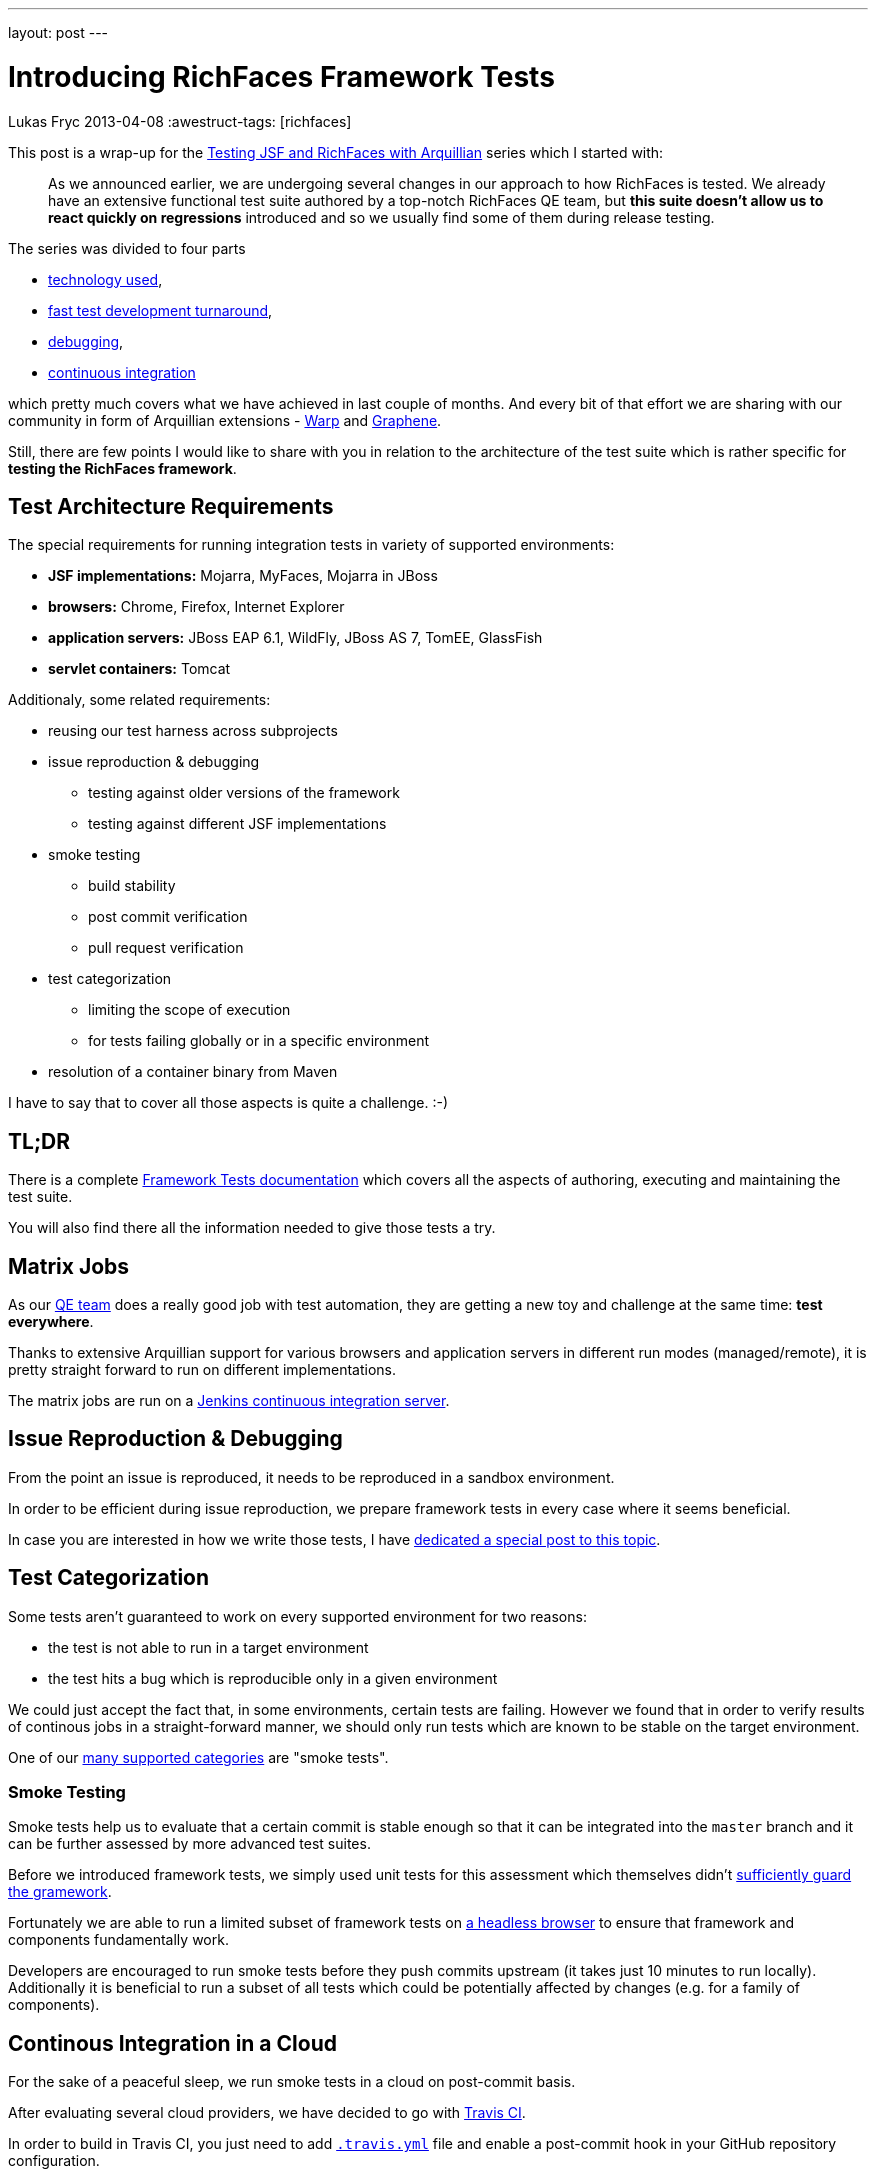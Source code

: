 ---
layout: post
---

= Introducing RichFaces Framework Tests
Lukas Fryc
2013-04-08
:awestruct-tags: [richfaces]

This post is a wrap-up for the link:/blog/tags/testing-jsf/[Testing JSF and RichFaces with Arquillian] series which I started with:

[quote]
____
As we announced earlier, we are undergoing several changes in our approach to how RichFaces is tested. We already have an extensive functional test suite authored by a top-notch RichFaces QE team, but *this suite doesn't allow us to react quickly on regressions* introduced and so we usually find some of them during release testing.
____

The series was divided to four parts

* link:/blog/2013/01/richfaces-testing.html[technology used],
* link:/blog/2013/06/testing-jsf-richfaces-arquillian-2-rapid-test-development.html[fast test development turnaround],
* link:/blog/2013/06/testing-jsf-richfaces-arquillian-3-mastering-debugger.html[debugging],
* link:/blog/2013/06/testing-jsf-richfaces-arquillian-4-continous-integration.html[continuous integration]

which pretty much covers what we have achieved in last couple of months. And every bit of that effort we are sharing with our community in form of Arquillian extensions - https://github.com/arquillian/arquillian-extension-warp/blob/master/README.md[Warp] and https://docs.jboss.org/author/display/ARQGRA2/Home[Graphene].

Still, there are few points I would like to share with you in relation to the architecture of the test suite which is rather specific for *testing the RichFaces framework*.

== Test Architecture Requirements

The special requirements for running integration tests in variety of supported environments:

* *JSF implementations:* Mojarra, MyFaces, Mojarra in JBoss
* *browsers:* Chrome, Firefox, Internet Explorer
* *application servers:* JBoss EAP 6.1, WildFly, JBoss AS 7, TomEE, GlassFish
* *servlet containers:* Tomcat

Additionaly, some related requirements:

* reusing our test harness across subprojects
* issue reproduction & debugging
** testing against older versions of the framework
** testing against different JSF implementations
* smoke testing
** build stability
** post commit verification
** pull request verification
* test categorization
** limiting the scope of execution
** for tests failing globally or in a specific environment
* resolution of a container binary from Maven

I have to say that to cover all those aspects is quite a challenge. :-)

== TL;DR

There is a complete https://github.com/richfaces/richfaces/blob/master/TESTS.md[Framework Tests documentation] which covers all the aspects of authoring, executing and maintaining the test suite.

You will also find there all the information needed to give those tests a try.

== Matrix Jobs

As our https://github.com/richfaces/richfaces-qa/pulse/monthly[QE team] does a really good job with test automation, they are getting a new toy and challenge at the same time: *test everywhere*.

Thanks to extensive Arquillian support for various browsers and application servers in different run modes (managed/remote), it is pretty straight forward to run on different implementations.

The matrix jobs are run on a https://ci.jboss.org/hudson/view/Richfaces/[Jenkins continuous integration server].

== Issue Reproduction & Debugging

From the point an issue is reproduced, it needs to be reproduced in a sandbox environment.

In order to be efficient during issue reproduction, we prepare framework tests in every case where it seems beneficial.

In case you are interested in how we write those tests, I have link:/blog/2013/06/richfaces-issue-reproduction-debugging.html[dedicated a special post to this topic].


== Test Categorization

Some tests aren't guaranteed to work on every supported environment for two reasons:

* the test is not able to run in a target environment
* the test hits a bug which is reproducible only in a given environment

We could just accept the fact that, in some environments, certain tests are failing. However we found that in order to verify results of continous jobs in a straight-forward manner, we should only run tests which are known to be stable on the target environment.

One of our https://github.com/richfaces/richfaces/blob/master/TESTS.md#test-categories[many supported categories] are "smoke tests".

=== Smoke Testing

Smoke tests help us to evaluate that a certain commit is stable enough so that it can be integrated into the `master` branch and it can be further assessed by more advanced test suites.

Before we introduced framework tests, we simply used unit tests for this assessment which themselves didn't link:/blog/2013/01/richfaces-testing.html[sufficiently guard the gramework].

Fortunately we are able to run a limited subset of framework tests on link:/blog/2013/06/testing-jsf-richfaces-arquillian-4-continous-integration.html#phantomjs[a headless browser] to ensure that framework and components fundamentally work.

Developers are encouraged to run smoke tests before they push commits upstream (it takes just 10 minutes to run locally). Additionally it is beneficial to run a subset of all tests which could be potentially affected by changes (e.g. for a family of components).

== Continous Integration in a Cloud

For the sake of a peaceful sleep, we run smoke tests in a cloud on post-commit basis.

After evaluating several cloud providers, we have decided to go with https://travis-ci.org/richfaces/richfaces/builds[Travis CI].

In order to build in Travis CI, you just need to add https://github.com/richfaces/richfaces/blob/release/5.0.0.Alpha1/.travis.yml[`.travis.yml`] file and enable a post-commit hook in your GitHub repository configuration.

Travis CI will make sure to verify not only the `master` branch, but also all https://travis-ci.org/richfaces/richfaces/branches[feature branches] and https://travis-ci.org/richfaces/richfaces/pull_requests[pull requests].

With both tools, you can now just send an patch (pull request) to the repository and https://travis-ci.org/richfaces/richfaces/pull_requests[you will get feedback] within half an hour!

== Conclusion

RichFaces Framework Tests and their architecture really goes further than the usual Arquillian user's needs.

However the setup is very flexible and allows us to do test-driven development in as complex environment as JSF.

We strongly believe that framework tests are the *way to deliver an even more stable library*.